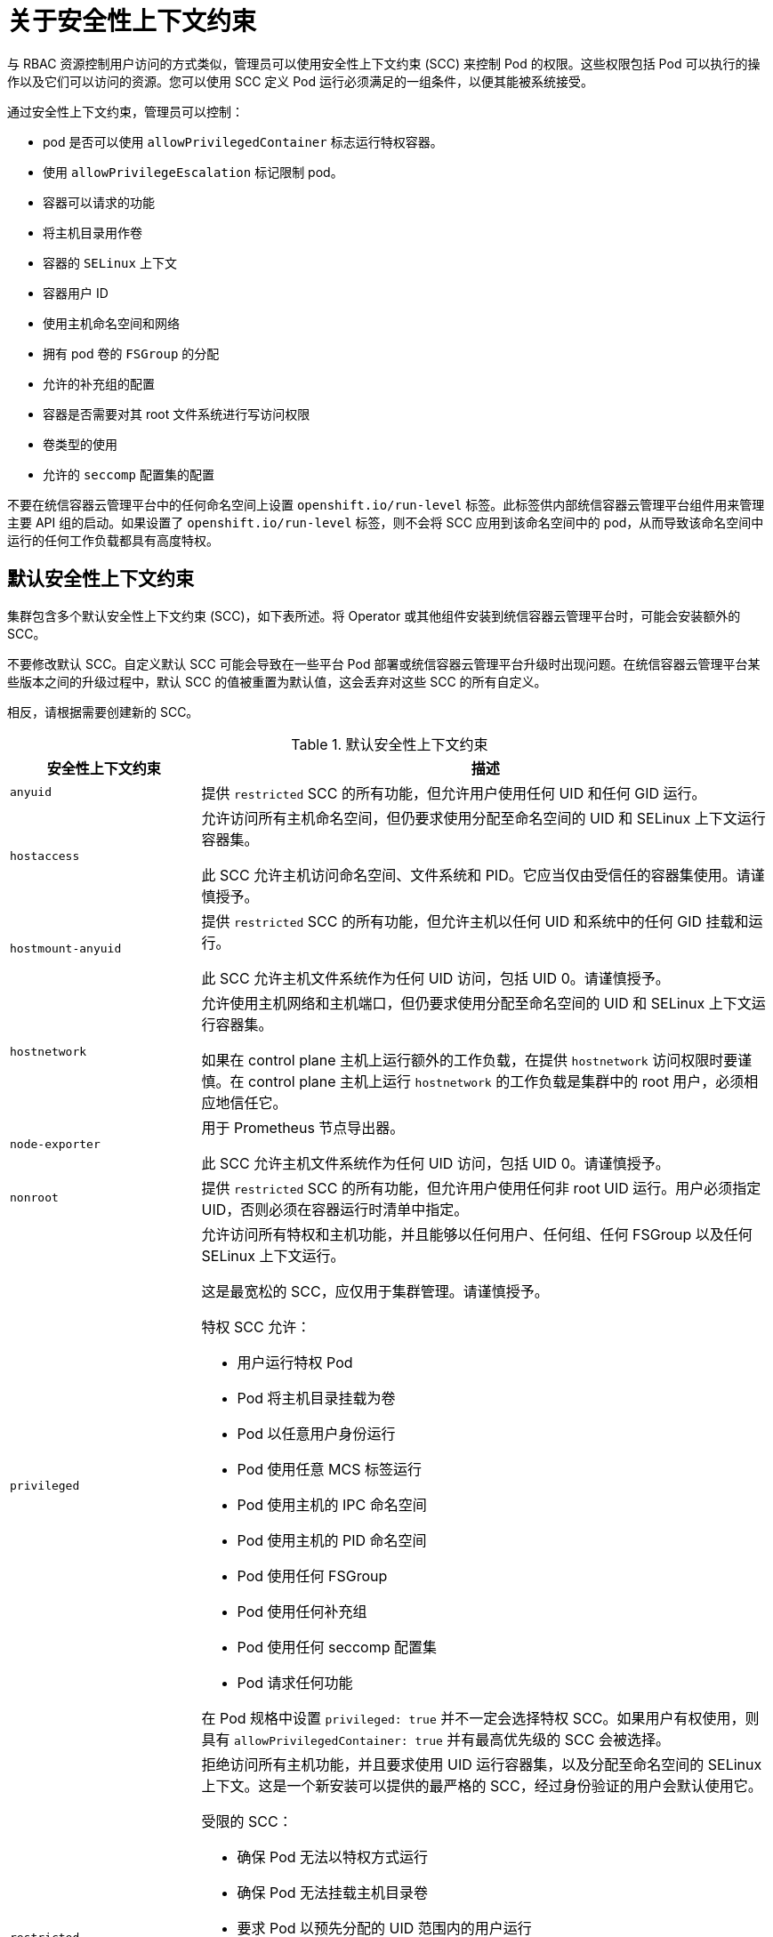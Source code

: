// Module included in the following assemblies:
//
// * authentication/managing-security-context-constraints.adoc

:_content-type: CONCEPT
[id="security-context-constraints-about_{context}"]
= 关于安全性上下文约束

与 RBAC 资源控制用户访问的方式类似，管理员可以使用安全性上下文约束 (SCC) 来控制 Pod 的权限。这些权限包括 Pod 可以执行的操作以及它们可以访问的资源。您可以使用 SCC 定义 Pod 运行必须满足的一组条件，以便其能被系统接受。

通过安全性上下文约束，管理员可以控制：

* pod 是否可以使用 `allowPrivilegedContainer` 标志运行特权容器。
* 使用 `allowPrivilegeEscalation` 标记限制 pod。
* 容器可以请求的功能
* 将主机目录用作卷
* 容器的 `SELinux` 上下文
* 容器用户 ID
* 使用主机命名空间和网络
* 拥有 pod 卷的 `FSGroup` 的分配
* 允许的补充组的配置
* 容器是否需要对其 root 文件系统进行写访问权限
* 卷类型的使用
* 允许的 `seccomp` 配置集的配置

[重要]
====
不要在统信容器云管理平台中的任何命名空间上设置 `openshift.io/run-level` 标签。此标签供内部统信容器云管理平台组件用来管理主要 API 组的启动。如果设置了 `openshift.io/run-level` 标签，则不会将 SCC 应用到该命名空间中的 pod，从而导致该命名空间中运行的任何工作负载都具有高度特权。
====

[id="default-sccs_{context}"]
== 默认安全性上下文约束

集群包含多个默认安全性上下文约束 (SCC)，如下表所述。将 Operator 或其他组件安装到统信容器云管理平台时，可能会安装额外的 SCC。

[重要]
====
不要修改默认 SCC。自定义默认 SCC 可能会导致在一些平台 Pod 部署或统信容器云管理平台升级时出现问题。在统信容器云管理平台某些版本之间的升级过程中，默认 SCC 的值被重置为默认值，这会丢弃对这些 SCC 的所有自定义。

相反，请根据需要创建新的 SCC。
====

.默认安全性上下文约束
[cols="1,3a",options="header"]
|===
|安全性上下文约束 |描述

|`anyuid`
| 提供 `restricted` SCC 的所有功能，但允许用户使用任何 UID 和任何 GID 运行。

|`hostaccess`
|允许访问所有主机命名空间，但仍要求使用分配至命名空间的 UID 和 SELinux 上下文运行容器集。

[警告]
====
此 SCC 允许主机访问命名空间、文件系统和 PID。它应当仅由受信任的容器集使用。请谨慎授予。
====

|`hostmount-anyuid`
|提供 `restricted` SCC 的所有功能，但允许主机以任何 UID 和系统中的任何 GID 挂载和运行。

[警告]
====
此 SCC 允许主机文件系统作为任何 UID 访问，包括 UID 0。请谨慎授予。
====

|`hostnetwork`
|允许使用主机网络和主机端口，但仍要求使用分配至命名空间的 UID 和 SELinux 上下文运行容器集。

[警告]
====
如果在 control plane 主机上运行额外的工作负载，在提供 `hostnetwork` 访问权限时要谨慎。在 control plane 主机上运行 `hostnetwork` 的工作负载是集群中的 root 用户，必须相应地信任它。
====

|`node-exporter`
|用于 Prometheus 节点导出器。

[警告]
====
此 SCC 允许主机文件系统作为任何 UID 访问，包括 UID 0。请谨慎授予。
====

|`nonroot`
|提供 `restricted` SCC 的所有功能，但允许用户使用任何非 root UID 运行。用户必须指定 UID，否则必须在容器运行时清单中指定。

|`privileged`
|允许访问所有特权和主机功能，并且能够以任何用户、任何组、任何 FSGroup 以及任何 SELinux 上下文运行。

[警告]
====
这是最宽松的 SCC，应仅用于集群管理。请谨慎授予。
====

特权 SCC 允许：

* 用户运行特权 Pod
* Pod 将主机目录挂载为卷
* Pod 以任意用户身份运行
* Pod 使用任意 MCS 标签运行
* Pod 使用主机的 IPC 命名空间
* Pod 使用主机的 PID 命名空间
* Pod 使用任何 FSGroup
* Pod 使用任何补充组
* Pod 使用任何 seccomp 配置集
* Pod 请求任何功能

[注意]
====
在 Pod 规格中设置 `privileged: true` 并不一定会选择特权 SCC。如果用户有权使用，则具有 `allowPrivilegedContainer: true` 并有最高优先级的 SCC 会被选择。
====

|`restricted`
|拒绝访问所有主机功能，并且要求使用 UID 运行容器集，以及分配至命名空间的 SELinux 上下文。这是一个新安装可以提供的最严格的 SCC，经过身份验证的用户会默认使用它。

受限的 SCC：

* 确保 Pod 无法以特权方式运行
* 确保 Pod 无法挂载主机目录卷
* 要求 Pod 以预先分配的 UID 范围内的用户运行
* 要求 pod 使用预先分配的 MCS 标签运行
* 允许 Pod 使用任何 FSGroup
* 允许 pod 使用任何补充组

[注意]
====
有限制的 SCC 是系统默认提供的、有最严格限制的 SCC。但是，您可以创建一个更加严格的自定义 SCC。例如，您可以创建一个 SCC，它将 readOnlyRootFS 限制为 true，并允许 PrivilegeEscalation 为 false。
====

|===

[id="scc-settings_{context}"]
== 安全性上下文约束设置

安全性上下文约束 (SCC) 由控制 Pod 可访问的安全功能的设置和策略组成。这些设置分为三个类别：

[cols="1,3",options="header"]
|===
|类别
|描述

|由布尔值控制
|此类型的字段默认为限制性最强的值。例如，`AllowPrivilegedContainer` 若未指定，则始终设为 false。

|由允许的集合控制
|针对集合检查此类型的字段，以确保其值被允许。

|由策略控制
a|具有生成某个值的策略的条目提供以下功能：

* 生成值的机制，以及
* 确保指定值属于允许值集合的机制。

|===

CRI-O 具有以下默认能力列表，允许用于 pod 的每个容器：

* `CHOWN`
* `DAC_OVERRIDE`
* `FSETID`
* `FOWNER`
* `SETGID`
* `SETUID`
* `SETPCAP`
* `NET_BIND_SERVICE`
* `KILL`

容器使用此默认列表中的功能，但 Pod 清单作者可以通过请求额外功能或移除某些默认行为来修改列表。使用 `allowedCapabilities`、`defaultAddCapabilities` 和 `requiredDropCapabilities` 参数来控制来自容器集的此类请求。通过这些参数，您可以指定可以请求哪些功能，哪些必须添加到每一个容器，哪些必须被每个容器禁止或丢弃。

[注意]
====
您可以通过将 `requiredDropCapabilities` 参数设置为 `ALL` 来丢弃容器的所有功能。
====

[id="authorization-SCC-strategies_{context}"]
== 安全性上下文约束策略

.RunAsUser

* `MustRunAs` - 需要配置 `runAsUser`。使用配置的 `runAsUser` 作为默认值。针对配置的 `runAsUser` 进行验证。
* `MustRunAsRange` - 如果不使用预分配值，则需要定义最小值和最大值。使用最小值作为默认值。针对整个允许范围进行验证。
* `MustRunAsNonRoot` - 需要 Pod 提交为具有非零 runAsUser 或具有镜像中定义的 USER 指令。不提供默认值。
* `RunAsAny` - 不提供默认值。允许指定任何 `runAsUser`。

.SELinuxContext

* `MustRunAs `- 如果不使用预分配的值，则需要配置 `seLinuxOptions`。使用 `seLinuxOptions` 作为默认值。针对 `seLinuxOptions` 进行验证。
* `RunAsAny` - 不提供默认值。允许指定任何 `seLinuxOptions`。

.SupplementalGroups

* `MustRunAs` - 如果不使用预分配值，则需要至少指定一个范围。使用第一个范围内的最小值作为默认值。针对所有范围进行验证
* `RunAsAny` - 不提供默认值。允许指定任何 `supplementalGroups`。

.FSGroup

* `MustRunAs` - 如果不使用预分配值，则需要至少指定一个范围。使用第一个范围内的最小值作为默认值。针对第一个范围内的第一个 ID 进行验证。
* `RunAsAny` - 不提供默认值。允许指定任何 `fsGroup`` ID。

[id="authorization-controlling-volumes_{context}"]
== 控制卷

通过设置 SCC 的 volumes 字段，控制特定卷类型的使用。此字段的允许值与创建卷时定义的卷来源对应：

* link:https://kubernetes.io/docs/concepts/storage/volumes/#awselasticblockstore[`awsElasticBlockStore`]
* link:https://kubernetes.io/docs/concepts/storage/volumes/#azuredisk[`azureDisk`]
* link:https://kubernetes.io/docs/concepts/storage/volumes/#azurefile[`azureFile`]
* link:https://kubernetes.io/docs/concepts/storage/volumes/#cephfs[`cephFS`]
* link:https://kubernetes.io/docs/concepts/storage/volumes/#cinder[`cinder`]
* link:https://kubernetes.io/docs/concepts/storage/volumes/#configmap[`configMap`]
* link:https://kubernetes.io/docs/concepts/storage/volumes/#downwardapi[`downwardAPI`]
* link:https://kubernetes.io/docs/concepts/storage/volumes/#emptydir[`emptyDir`]
* link:https://kubernetes.io/docs/concepts/storage/volumes/#fc[`fc`]
* link:https://kubernetes.io/docs/concepts/storage/volumes/#flexvolume[`flexVolume`]
* link:https://kubernetes.io/docs/concepts/storage/volumes/#flocker[`flocker`]
* link:https://kubernetes.io/docs/concepts/storage/volumes/#gcepersistentdisk[`gcePersistentDisk`]
* link:https://kubernetes.io/docs/concepts/storage/volumes/#gitrepo[`gitRepo`]
* link:https://kubernetes.io/docs/concepts/storage/volumes/#glusterfs[`glusterfs`]
* link:https://kubernetes.io/docs/concepts/storage/volumes/#hostpath[`hostPath`]
* link:https://kubernetes.io/docs/concepts/storage/volumes/#iscsi[`iscsi`]
* link:https://kubernetes.io/docs/concepts/storage/volumes/#nfs[`nfs`]
* link:https://kubernetes.io/docs/concepts/storage/volumes/#persistentvolumeclaim[`persistentVolumeClaim`]
* `photonPersistentDisk`
* link:https://kubernetes.io/docs/concepts/storage/volumes/#portworxvolume[`portworxVolume`]
* link:https://kubernetes.io/docs/concepts/storage/volumes/#projected[`projected`]
* link:https://kubernetes.io/docs/concepts/storage/volumes/#quobyte[`quobyte`]
* link:https://kubernetes.io/docs/concepts/storage/volumes/#rbd[`rbd`]
* link:https://kubernetes.io/docs/concepts/storage/volumes/#scaleio[`scaleIO`]
* link:https://kubernetes.io/docs/concepts/storage/volumes/#secret[`secret`]
* link:https://kubernetes.io/docs/concepts/storage/volumes/#storageos[`storageos`]
* link:https://kubernetes.io/docs/concepts/storage/volumes/#vspherevolume[`vsphereVolume`]
* *** (允许使用所有卷类型的一个特殊值)
* `none` (禁止使用所有卷类型的一个特殊值。仅为向后兼容而存在。)

为新 SCC 推荐的允许卷最小集合是 `configMap`、`downAPI`、`emptyDir`、`persistentVolumeClaim`、`secret` 和 `projected`。

[注意]
====
允许卷类型列表并不完整，因为每次发布新版统信容器云管理平台时都会添加新的类型。
====

[注意]
====
为向后兼容，使用 `allowHostDirVolumePlugin` 将覆盖 `volumes` 字段中的设置。例如，如果 `allowHostDirVolumePlugin` 设为 `false`，但在 volumes 字段中是允许，则将移除 `volumes` 中的 `hostPath` 值。
====


[id="admission_{context}"]
== 准入控制
利用 SCC 的准入控制可以根据授予用户的能力来控制资源的创建。

就 SCC 而言，这意味着准入控制器可以检查上下文中提供的用户信息以检索一组合适的 SCC。这样做可确保 Pod 具有相应的授权，能够提出与其操作环境相关的请求或生成一组要应用到 Pod 的约束。

准入用于授权 Pod 的 SCC 集合由用户身份和用户所属的组来决定。另外，如果 Pod 指定了服务帐户，则允许的 SCC 集合包括服务帐户可访问的所有约束。

准入使用以下方法来创建 Pod 的最终安全性上下文：

. 检索所有可用的 SCC。
. 为请求上未指定的安全性上下文设置生成字段值。
. 针对可用约束来验证最终设置。

如果找到了匹配的约束集合，则接受 Pod。如果请求不能与 SCC 匹配，则拒绝 Pod。

Pod 必须针对 SCC 验证每一个字段。以下示例中只有其中两个字段必须验证：

[注意]
====
这些示例是在使用预分配值的策略上下文中。
====

*FSGroup SCC 策略为 `MustRunAs`*

如果 Pod 定义了 `fsGroup` ID，该 ID 必须等于默认的 `fsGroup` ID。否则，Pod 不会由该 SCC 验证，而会评估下一个 SCC。

如果 `SecurityContextConstraints.fsGroup` 字段的值为 `RunAsAny`，并且 Pod 规格省略了 `Pod.spec.securityContext.fsGroup`，则此字段被视为有效。注意在验证过程中，其他 SCC 设置可能会拒绝其他 Pod 字段，从而导致 Pod 失败。

*`SupplementalGroups SCC` 策略为 `MustRunAs`*

如果 Pod 规格定义了一个或多个 `supplementalGroups ID`，则 Pod 的 ID 必须等于命名空间的 `openshift.io/sa.scc.supplemental-groups` 注解中的某一个 ID。否则，Pod 不会由该 SCC 验证，而会评估下一个 SCC。

如果 `SecurityContextConstraints.supplementalGroups` 字段的值为 `RunAsAny`，并且 Pod 规格省略了 `Pod.spec.securityContext.supplementalGroups`，则此字段被视为有效。注意在验证过程中，其他 SCC 设置可能会拒绝其他 Pod 字段，从而导致 Pod 失败。

[id="scc-prioritization_{context}"]
== 安全性上下文约束优先级

安全性上下文约束 (SCC) 具有一个优先级字段，它会影响准入控制器尝试验证请求时的排序。在排序时，高优先级 SCC 移到集合的前面。确定了可用 SCC 的完整集合后，按照以下方式排序：

. 优先级最高的在前，nil 视为 0 优先级
. 如果优先级相等，则 SCC 按照限制性最强到最弱排序
. 如果优先级和限制性都相等，则 SCC 按照名称排序

默认情况下，授权给集群管理员的 `anyuid` SCC 在 SCC 集合中具有优先权。这使得集群管理员能够以任意用户运行 Pod，而不必在 Pod 的 `SecurityContext` 中指定 `RunAsUser`。若有需要，管理员仍然可以指定 `RunAsUser`。

